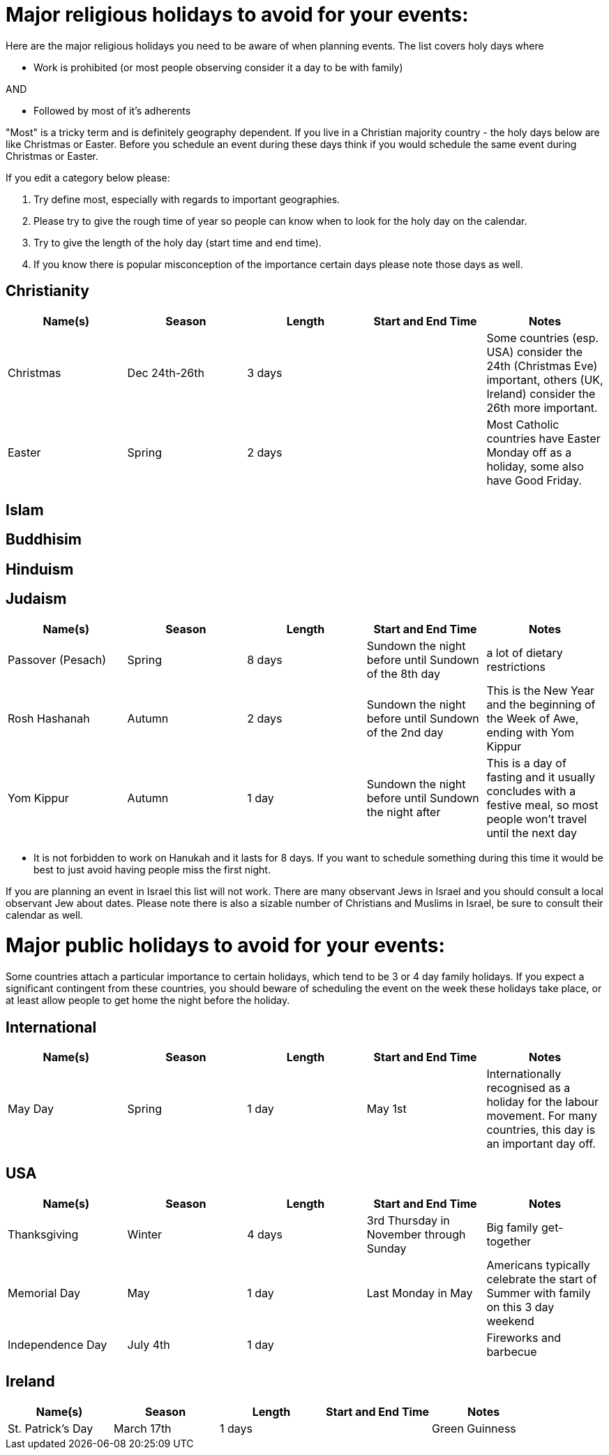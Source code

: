 = Major religious holidays to avoid for your events:

Here are the major religious holidays you need to be aware of when planning events. The list covers holy days where 

* Work is prohibited (or most people observing consider it a day to be with family)

AND

* Followed by most of it's adherents

"Most" is a tricky term and is definitely geography dependent. If you live in a Christian majority country - the holy days below 
are like Christmas or Easter. Before you schedule an event during these days think if you would schedule the same event during
Christmas or Easter. 

If you edit a category below please:

1. Try define most, especially with regards to important geographies. 
2. Please try to give the rough time of year so people can know when to look for the holy day on the calendar. 
3. Try to give the length of the holy day (start time and end time). 
4. If you know there is popular misconception of the importance certain days please note those days as well.


== Christianity

[options="header"]
|======================
|Name(s) |Season | Length |Start and End Time | Notes
|Christmas |Dec 24th-26th |3 days | | Some countries (esp. USA) consider the 24th (Christmas Eve) important, others (UK, Ireland) consider the 26th more important.
|Easter |Spring| 2 days| | Most Catholic countries have Easter Monday off as a holiday, some also have Good Friday.
|======================

== Islam

== Buddhisim

== Hinduism

== Judaism

[options="header"]
|======================
|Name(s) |Season | Length |Start and End Time | Notes
|Passover (Pesach) |Spring |8 days |Sundown the night before until Sundown of the 8th day | a lot of dietary restrictions
|Rosh Hashanah |Autumn| 2 days| Sundown the night before until Sundown of the 2nd day| This is the New Year and the beginning of the Week of Awe, ending with Yom Kippur
|Yom Kippur |Autumn| 1 day| Sundown the night before until Sundown the night after| This is a day of fasting and it usually concludes with a festive meal, so most people won't travel until the next day
|======================

* It is not forbidden to work on Hanukah and it lasts for 8 days. If you want to schedule something during
this time it would be best to just avoid having people miss the first night. 

If you are planning an event in Israel this list will not work. There are many observant Jews in Israel and you should
consult a local observant Jew about dates. Please note there is also a sizable number of Christians and Muslims in Israel, 
be sure to consult their calendar as well.

= Major public holidays to avoid for your events:

Some countries attach a particular importance to certain holidays, which tend to be 3 or 4 day family holidays. If you expect a significant contingent from these countries, you should beware of scheduling the event on the week these holidays take place, or at least allow people to get home the night before the holiday.

== International

[options="header"]
|======================
|Name(s) |Season | Length |Start and End Time | Notes
|May Day |Spring |1 day |May 1st | Internationally recognised as a holiday for the labour movement. For many countries, this day is an important day off.
|======================

== USA 

[options="header"]
|======================
|Name(s) |Season | Length |Start and End Time | Notes
|Thanksgiving |Winter |4 days |3rd Thursday in November through Sunday | Big family get-together
|Memorial Day |May| 1 day| Last Monday in May| Americans typically celebrate the start of Summer with family on this 3 day weekend
|Independence Day|July 4th | 1 day | | Fireworks and barbecue
|Labor Day|September| First Monday in September| Americans celebrate the end of summer with a 3 day weekend
|======================

== Ireland

[options="header"]
|======================
|Name(s) |Season | Length |Start and End Time | Notes
|St. Patrick's Day |March 17th |1 days | | Green Guinness
|======================
